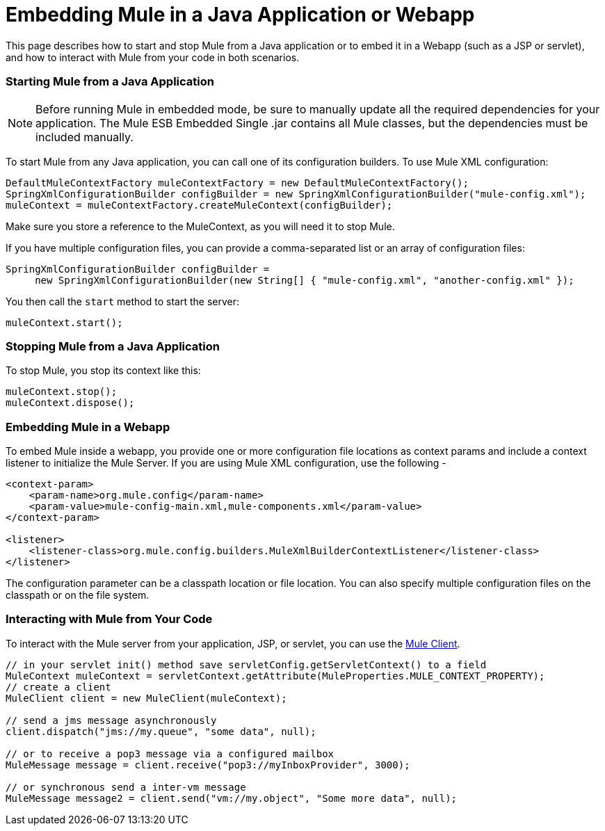 = Embedding Mule in a Java Application or Webapp

This page describes how to start and stop Mule from a Java application or to embed it in a Webapp (such as a JSP or servlet), and how to interact with Mule from your code in both scenarios.

=== Starting Mule from a Java Application

[NOTE]
Before running Mule in embedded mode, be sure to manually update all the required dependencies for your application. The Mule ESB Embedded Single .jar contains all Mule classes, but the dependencies must be included manually.

To start Mule from any Java application, you can call one of its configuration builders. To use Mule XML configuration:

[source, code, linenums]
----
DefaultMuleContextFactory muleContextFactory = new DefaultMuleContextFactory();
SpringXmlConfigurationBuilder configBuilder = new SpringXmlConfigurationBuilder("mule-config.xml");
muleContext = muleContextFactory.createMuleContext(configBuilder);
----

Make sure you store a reference to the MuleContext, as you will need it to stop Mule.

If you have multiple configuration files, you can provide a comma-separated list or an array of configuration files:

[source, code, linenums]
----
SpringXmlConfigurationBuilder configBuilder =
     new SpringXmlConfigurationBuilder(new String[] { "mule-config.xml", "another-config.xml" });
----

You then call the `start` method to start the server:

[source, code, linenums]
----
muleContext.start();
----

=== Stopping Mule from a Java Application

To stop Mule, you stop its context like this:

[source, code, linenums]
----
muleContext.stop();
muleContext.dispose();
----

=== Embedding Mule in a Webapp

To embed Mule inside a webapp, you provide one or more configuration file locations as context params and include a context listener to initialize the Mule Server. If you are using Mule XML configuration, use the following -

[source, xml, linenums]
----
<context-param>
    <param-name>org.mule.config</param-name>
    <param-value>mule-config-main.xml,mule-components.xml</param-value>
</context-param>

<listener>
    <listener-class>org.mule.config.builders.MuleXmlBuilderContextListener</listener-class>
</listener>
----

The configuration parameter can be a classpath location or file location. You can also specify multiple configuration files on the classpath or on the file system.

=== Interacting with Mule from Your Code

To interact with the Mule server from your application, JSP, or servlet, you can use the link:/mule-user-guide/v/3.2/using-the-mule-client[Mule Client].

[source, code, linenums]
----
// in your servlet init() method save servletConfig.getServletContext() to a field
MuleContext muleContext = servletContext.getAttribute(MuleProperties.MULE_CONTEXT_PROPERTY);
// create a client
MuleClient client = new MuleClient(muleContext);

// send a jms message asynchronously
client.dispatch("jms://my.queue", "some data", null);

// or to receive a pop3 message via a configured mailbox
MuleMessage message = client.receive("pop3://myInboxProvider", 3000);

// or synchronous send a inter-vm message
MuleMessage message2 = client.send("vm://my.object", "Some more data", null);
----
